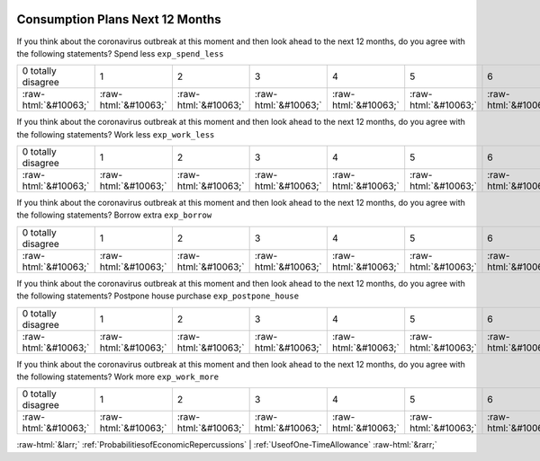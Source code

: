.. _ConsumptionPlansNext12Months:

 
 .. role:: raw-html(raw) 
        :format: html 

Consumption Plans Next 12 Months
================================

If you think about the coronavirus outbreak at this moment and then look ahead to the next 12 months, do you agree with the following statements? Spend less ``exp_spend_less``


.. csv-table::

       0 totally disagree, 1, 2, 3, 4, 5, 6, 7, 8, 9, 10 totally agree
            :raw-html:`&#10063;`,:raw-html:`&#10063;`,:raw-html:`&#10063;`,:raw-html:`&#10063;`,:raw-html:`&#10063;`,:raw-html:`&#10063;`,:raw-html:`&#10063;`,:raw-html:`&#10063;`,:raw-html:`&#10063;`,:raw-html:`&#10063;`,:raw-html:`&#10063;`

If you think about the coronavirus outbreak at this moment and then look ahead to the next 12 months, do you agree with the following statements? Work less ``exp_work_less``


.. csv-table::

       0 totally disagree, 1, 2, 3, 4, 5, 6, 7, 8, 9, 10 totally agree
            :raw-html:`&#10063;`,:raw-html:`&#10063;`,:raw-html:`&#10063;`,:raw-html:`&#10063;`,:raw-html:`&#10063;`,:raw-html:`&#10063;`,:raw-html:`&#10063;`,:raw-html:`&#10063;`,:raw-html:`&#10063;`,:raw-html:`&#10063;`,:raw-html:`&#10063;`

If you think about the coronavirus outbreak at this moment and then look ahead to the next 12 months, do you agree with the following statements? Borrow extra ``exp_borrow``


.. csv-table::

       0 totally disagree, 1, 2, 3, 4, 5, 6, 7, 8, 9, 10 totally agree
            :raw-html:`&#10063;`,:raw-html:`&#10063;`,:raw-html:`&#10063;`,:raw-html:`&#10063;`,:raw-html:`&#10063;`,:raw-html:`&#10063;`,:raw-html:`&#10063;`,:raw-html:`&#10063;`,:raw-html:`&#10063;`,:raw-html:`&#10063;`,:raw-html:`&#10063;`

If you think about the coronavirus outbreak at this moment and then look ahead to the next 12 months, do you agree with the following statements? Postpone house purchase ``exp_postpone_house``


.. csv-table::

       0 totally disagree, 1, 2, 3, 4, 5, 6, 7, 8, 9, 10 totally agree
            :raw-html:`&#10063;`,:raw-html:`&#10063;`,:raw-html:`&#10063;`,:raw-html:`&#10063;`,:raw-html:`&#10063;`,:raw-html:`&#10063;`,:raw-html:`&#10063;`,:raw-html:`&#10063;`,:raw-html:`&#10063;`,:raw-html:`&#10063;`,:raw-html:`&#10063;`

If you think about the coronavirus outbreak at this moment and then look ahead to the next 12 months, do you agree with the following statements? Work more ``exp_work_more``


.. csv-table::

       0 totally disagree, 1, 2, 3, 4, 5, 6, 7, 8, 9, 10 totally agree
            :raw-html:`&#10063;`,:raw-html:`&#10063;`,:raw-html:`&#10063;`,:raw-html:`&#10063;`,:raw-html:`&#10063;`,:raw-html:`&#10063;`,:raw-html:`&#10063;`,:raw-html:`&#10063;`,:raw-html:`&#10063;`,:raw-html:`&#10063;`,:raw-html:`&#10063;`


:raw-html:`&larr;` :ref:`ProbabilitiesofEconomicRepercussions` | :ref:`UseofOne-TimeAllowance` :raw-html:`&rarr;`
